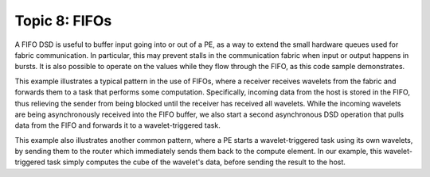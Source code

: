 Topic 8: FIFOs
==============

A FIFO DSD is useful to buffer input going into or out of a PE, as a way to
extend the small hardware queues used for fabric communication. In particular,
this may prevent stalls in the communication fabric when input or output
happens in bursts. It is also possible to operate on the values while they flow
through the FIFO, as this code sample demonstrates.

This example illustrates a typical pattern in the use of FIFOs, where a
receiver receives wavelets from the fabric and forwards them to a task that
performs some computation. Specifically, incoming data from the host is stored
in the FIFO, thus relieving the sender from being blocked until the receiver
has received all wavelets. While the incoming wavelets are being asynchronously
received into the FIFO buffer, we also start a second asynchronous DSD
operation that pulls data from the FIFO and forwards it to a wavelet-triggered
task.

This example also illustrates another common pattern, where a PE starts a
wavelet-triggered task using its own wavelets, by sending them to the router
which immediately sends them back to the compute element. In our example, this
wavelet-triggered task simply computes the cube of the wavelet's data, before
sending the result to the host.
